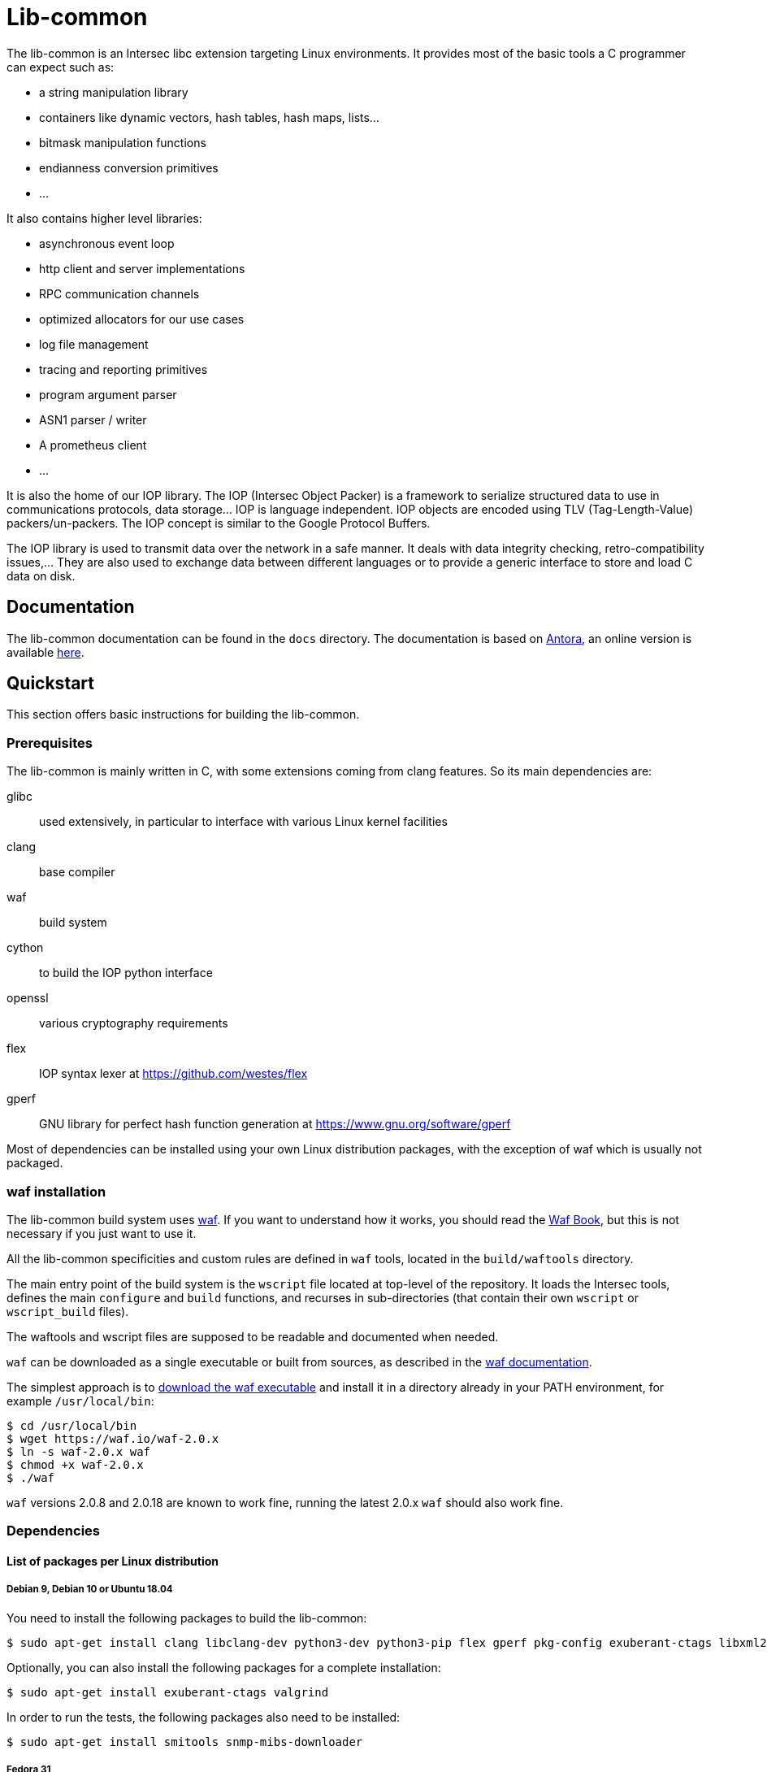 = Lib-common

The lib-common is an Intersec libc extension targeting Linux environments. It
provides most of the basic tools a C programmer can expect such as:

* a string manipulation library
* containers like dynamic vectors, hash tables, hash maps, lists...
* bitmask manipulation functions
* endianness conversion primitives
* ...

It also contains higher level libraries:

* asynchronous event loop
* http client and server implementations
* RPC communication channels
* optimized allocators for our use cases
* log file management
* tracing and reporting primitives
* program argument parser
* ASN1 parser / writer
* A prometheus client
* ...

It is also the home of our IOP library. The IOP (Intersec Object Packer) is a
framework to serialize structured data to use in communications protocols, data
storage... IOP is language independent. IOP objects are encoded using TLV
(Tag-Length-Value) packers/un-packers.  The IOP concept is similar to the
Google Protocol Buffers.

The IOP library is used to transmit data over the network in a safe manner. It
deals with data integrity checking, retro-compatibility issues,... They are also
used to exchange data between different languages or to provide a generic
interface to store and load C data on disk.

== Documentation

The lib-common documentation can be found in the `docs` directory. The
documentation is based on https://antora.org[Antora], an online version is
available https://intersec.github.io/lib-common/lib-common/index.html[here].

== Quickstart

This section offers basic instructions for building the lib-common.

=== Prerequisites

The lib-common is mainly written in C, with some extensions coming from clang
features. So its main dependencies are:

glibc:: used extensively, in particular to interface with various Linux kernel
facilities
clang:: base compiler
waf:: build system
cython:: to build the IOP python interface
openssl:: various cryptography requirements
flex:: IOP syntax lexer at https://github.com/westes/flex
gperf:: GNU library for perfect hash function generation at
https://www.gnu.org/software/gperf

Most of dependencies can be installed using your own Linux distribution
packages, with the exception of waf which is usually not packaged.

=== waf installation

The lib-common build system uses https://waf.io/[waf]. If you want to
understand how it works, you should read the https://waf.io/book/[Waf Book],
but this is not necessary if you just want to use it.

All the lib-common specificities and custom rules are defined in `waf` tools,
located in the `build/waftools` directory.

The main entry point of the build system is the `wscript` file located at
top-level of the repository. It loads the Intersec tools, defines the main
`configure` and `build` functions, and recurses in sub-directories (that
contain their own `wscript` or `wscript_build` files).

The waftools and wscript files are supposed to be readable and documented when
needed.

`waf` can be downloaded as a single executable or built from sources, as
described in the https://waf.io/book/[waf documentation].

The simplest approach is to https://waf.io/[download the waf executable] and
install it in a directory already in your PATH environment, for example
`/usr/local/bin`:
---------------------------------
$ cd /usr/local/bin
$ wget https://waf.io/waf-2.0.x
$ ln -s waf-2.0.x waf
$ chmod +x waf-2.0.x
$ ./waf
---------------------------------

`waf` versions 2.0.8 and 2.0.18 are known to work fine, running the latest 2.0.x
`waf` should also work fine.

=== Dependencies
==== List of packages per Linux distribution

===== Debian 9, Debian 10 or Ubuntu 18.04

You need to install the following packages to build the lib-common:

---------------------------------
$ sudo apt-get install clang libclang-dev python3-dev python3-pip flex gperf pkg-config exuberant-ctags libxml2-dev libssl-dev
---------------------------------

Optionally, you can also install the following packages for a complete
installation:
---------------------------------
$ sudo apt-get install exuberant-ctags valgrind
---------------------------------

In order to run the tests, the following packages also need to be installed:
---------------------------------
$ sudo apt-get install smitools snmp-mibs-downloader
---------------------------------

===== Fedora 31

You need to install the following packages to build the lib-common:

---------------------------------
$ sudo dnf install clang clang-devel flex gperf libxml2-devel openssl-devel python3-devel
---------------------------------

Optionally, you can also install the following packages for a complete
installation:
---------------------------------
$ sudo dnf install ctags-etags valgrind-devel
---------------------------------

In order to run the tests, the following packages also need to be installed:
---------------------------------
$ sudo dnf install libsmi diffutils
---------------------------------

==== Cython

To build the IOP python interface component, cython >= 0.29 is required. It can
be installed using pip:

---------------------------------
$ sudo python3 -m pip install cython>=0.29
---------------------------------

==== Python packages

In order to run the tests, the following python packages need to be installed
with pip:
---------------------------------
$ sudo python3 -m pip install psutil
---------------------------------

=== Building lib-common

First of all, you have to configure your project, by running in the top-level
directory:
---------------------------------
$ CC=clang CXX=clang++ waf configure
---------------------------------

Note the two environment variables `CC` and `CXX`, in order to compile with
clang, which is the easiest way to compile the lib-common. If you prefer
compiling with gcc, refer to the dedicated section below.

If the configuration step triggers no error, then you are ready to build,
which just consists in running:
----------------------------------
$ waf
or
$ waf build
----------------------------------

You can run it from a sub-directory in order to build only the targets defined
in this directory and its sub-directories (and its dependencies).

All the available targets can be listed with this command:
----------------------------------
$ waf list
----------------------------------

It is possible to build only a specific target, or a list of targets, by
running, from anywhere in the repository:
----------------------------------
$ waf --targets=target1,target2
----------------------------------

==== Other Intersec-specific waf commands

Other commands are listed with `waf --help`. Here they are:

* `waf check`: run the tests of the current directory (defined in the `ZFile`)
               and in its sub-directories.
               The following variants also exist (cf `waf --help` for the
               details): `fast-check`, `www-check`, `selenium`,
               `fast-selenium`.
* `waf tags`: generate tags using ctags.
* `waf etags`: generate tags for emacs using ctags.
* `waf pylint`: run pylint checks on committed python files.
* `old-gen-files-detect`: detect old files generated by a previous build
                          system run.
* `old-gen-files-delete`: delete the files detected by the previous command.
* `coverage-start`: start a coverage session (requires coverage profile).
                    This resets the coverage counters. After running this
                    command, you can run some code and use the `coverage-end`
                    command to produce a coverage report.
                    Note that this is done when configuring the project.
* `coverage-end`: end a coverage session and produce a report.

==== Supported environment variables

The following environment variables can be used at the configuration phase:

`P` (string)::
    Specify the desired compilation profile (default, debug, release, ...).
    The complete list of available profiles is defined in
    `build/waftools/backend.py`, variable `PROFILES`.
    If not specified, the default profile is `default`.

`NOCHECK` (boolean)::
    The build-system doesn't run "check" targets, which are:
      * clang check of c files.
      * linters on js/ts files.
    You may want to set it to speedup the build.
    You can also bypass the checks thanks to the `nocheck` parameter of
    task-generators, which can be `True` to bypass the checks of all the
    source files, or a list of files to not check.

`NOASSERT` (boolean)::
    If set, the assertions and debug-related code won't be compiled.
    By default, assertions are disabled in `release` and `mem-bench`
    profiles, and enabled in all the others.

`NO_DOUBLE_FPIC` (boolean)::
    If set, the compilation will be faster, but the produced binaries will be
    larger and the runtime performances will be affected.
    Cf. `build/waftools/backend.py` for the details.
    This is ignored in release profile.

`FAKE_VERSIONS` (boolean)::
    If set, the version files are generated with fake (and constant) data, so
    that changing of git revision does not trigger a re-link of all the
    binaries. This is a huge gain of time, but it's not possible to know the
    revision of the binaries that are built with this flag.
    This is ignored in release profile.

`SHARED_LIBRARY_SANITIZER` (boolean)::
    If set, the shared libraries will also be compiled with the sanitizer
    specified by the profile.
    You will have to use `LD_PRELOAD` or use a process that is compiled with
    the same sanitizer to load the compiled shared libraries with this option.
    This is only available for profiles that use sanitizers, i.e. asan or
    tsan.

==== Compiling with gcc

It is possible to compile the lib-common with gcc instead of clang if you
prefer, but this is a bit harder.

An important part of the lib-common uses the
https://clang.llvm.org/docs/BlockLanguageSpec.html[blocks] clang extension,
that is not supported by gcc.

Because of this, we have put in place a two-phase build of some files
(named `foo.blk` instead of `foo.c`) that are pre-compiled using a patched
clang that generates gcc-compilable C code to support blocks. gcc is then
used to produce the final object code.

The patched clang has to be built from this clang fork:
https://github.com/Intersec/clang/tree/clang/7.0/maint and placed in your
PATH environment.

Then, just configure the project without specifying the compiler
(default is gcc):
---------------------------------
$ waf configure
---------------------------------

== Contributing

In the spirit of open source software, *everyone* is welcome to contribute to
this project!

The best way to get involved is to just show up and make yourself heard. We
pride ourselves on having a very friendly and encouraging culture. Whether
you're a user, writer, designer, developer, architect, devops, system
administrator, advocate, project manager, or just someone with an idea about
how to improve the project, we welcome your participation. In return, you'll
get to use better software that we built together as a community.

Thanks in advance for helping to make this project a success!

== Copyright and License

Copyright (C) 2005-2020 by Intersec SA and the individual contributors to lib-common.

Licensed under the Apache License, Version 2.0 (the "License").  You may obtain
a copy of the License at http://www.apache.org/licenses/LICENSE-2.0.

Unless required by applicable law or agreed to in writing, software distributed
under the License is distributed on an "AS IS" BASIS, WITHOUT WARRANTIES OR
CONDITIONS OF ANY KIND, either express or implied.  See the License for the
specific language governing permissions and limitations under the License.

== Authors

Development of the lib-common is led and sponsored by
https://www.intersec.com[Intersec].
